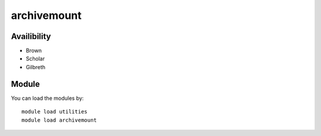 .. _backbone-label:

archivemount
==============================

Availibility
~~~~~~~~
- Brown
- Scholar
- Gilbreth

Module
~~~~~~~~
You can load the modules by::

    module load utilities
    module load archivemount

